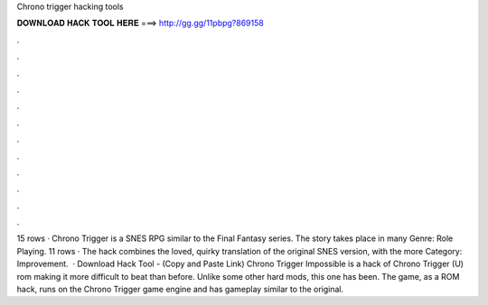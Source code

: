 Chrono trigger hacking tools

𝐃𝐎𝐖𝐍𝐋𝐎𝐀𝐃 𝐇𝐀𝐂𝐊 𝐓𝐎𝐎𝐋 𝐇𝐄𝐑𝐄 ===> http://gg.gg/11pbpg?869158

.

.

.

.

.

.

.

.

.

.

.

.

15 rows · Chrono Trigger is a SNES RPG similar to the Final Fantasy series. The story takes place in many Genre: Role Playing. 11 rows · The hack combines the loved, quirky translation of the original SNES version, with the more Category: Improvement.  · Download Hack Tool -  (Copy and Paste Link) Chrono Trigger Impossible is a hack of Chrono Trigger (U) rom making it more difficult to beat than before. Unlike some other hard mods, this one has been. The game, as a ROM hack, runs on the Chrono Trigger game engine and has gameplay similar to the original.
